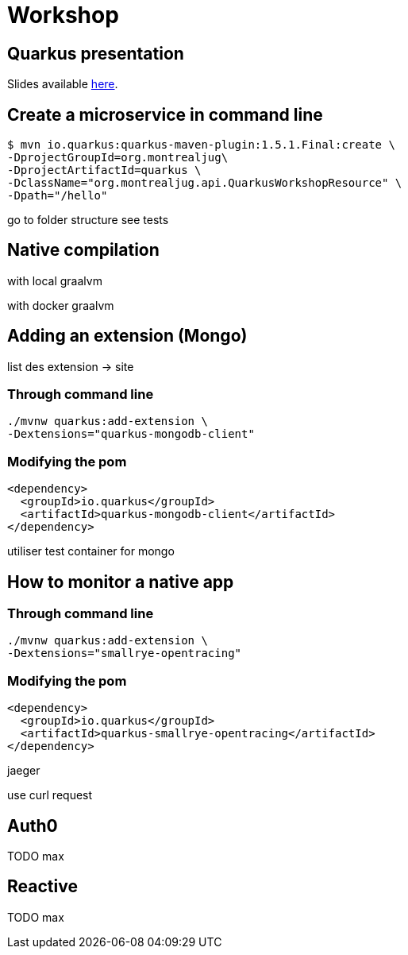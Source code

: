 = Workshop

== Quarkus presentation

Slides available https://www.github.com[here].

== Create a microservice in command line

[source,shell]
----
$ mvn io.quarkus:quarkus-maven-plugin:1.5.1.Final:create \
-DprojectGroupId=org.montrealjug\
-DprojectArtifactId=quarkus \
-DclassName="org.montrealjug.api.QuarkusWorkshopResource" \
-Dpath="/hello"
----

go to folder structure
see tests

== Native compilation

with local graalvm

with docker graalvm

== Adding an extension (Mongo)

list des extension -> site

=== Through command line

[source,sh]
----
./mvnw quarkus:add-extension \
-Dextensions="quarkus-mongodb-client"
----

=== Modifying the pom

[source,xml]
----
<dependency>
  <groupId>io.quarkus</groupId>
  <artifactId>quarkus-mongodb-client</artifactId>
</dependency>
----

utiliser test container for mongo

== How to monitor a native app

=== Through command line

[source,sh]
----
./mvnw quarkus:add-extension \
-Dextensions="smallrye-opentracing"
----

=== Modifying the pom

[source,xml]
----
<dependency>
  <groupId>io.quarkus</groupId>
  <artifactId>quarkus-smallrye-opentracing</artifactId>
</dependency>
----

jaeger

use curl request

== Auth0

TODO max

== Reactive

TODO max
